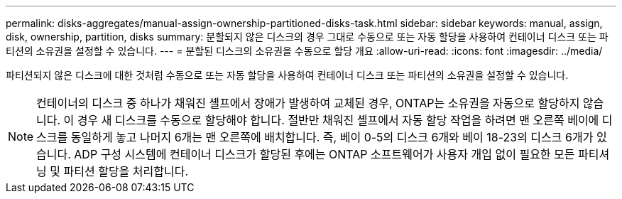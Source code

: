 ---
permalink: disks-aggregates/manual-assign-ownership-partitioned-disks-task.html 
sidebar: sidebar 
keywords: manual, assign, disk, ownership, partition, disks 
summary: 분할되지 않은 디스크의 경우 그대로 수동으로 또는 자동 할당을 사용하여 컨테이너 디스크 또는 파티션의 소유권을 설정할 수 있습니다. 
---
= 분할된 디스크의 소유권을 수동으로 할당 개요
:allow-uri-read: 
:icons: font
:imagesdir: ../media/


[role="lead"]
파티션되지 않은 디스크에 대한 것처럼 수동으로 또는 자동 할당을 사용하여 컨테이너 디스크 또는 파티션의 소유권을 설정할 수 있습니다.

[NOTE]
====
컨테이너의 디스크 중 하나가 채워진 셸프에서 장애가 발생하여 교체된 경우, ONTAP는 소유권을 자동으로 할당하지 않습니다. 이 경우 새 디스크를 수동으로 할당해야 합니다. 절반만 채워진 셸프에서 자동 할당 작업을 하려면 맨 오른쪽 베이에 디스크를 동일하게 놓고 나머지 6개는 맨 오른쪽에 배치합니다. 즉, 베이 0-5의 디스크 6개와 베이 18-23의 디스크 6개가 있습니다. ADP 구성 시스템에 컨테이너 디스크가 할당된 후에는 ONTAP 소프트웨어가 사용자 개입 없이 필요한 모든 파티셔닝 및 파티션 할당을 처리합니다.

====